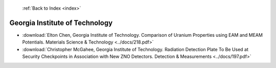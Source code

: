  :ref:`Back to Index <index>`

Georgia Institute of Technology
-------------------------------

* :download:`Elton Chen, Georgia Institute of Technology. Comparison of Uranium Properties using EAM and MEAM Potentials. Materials Science & Technology <../docs/218.pdf>`
* :download:`Christopher McGahee, Georgia Institute of Technology. Radiation Detection Plate To Be Used at Security Checkpoints in Association with New ZNO Detectors. Detection & Measurements <../docs/197.pdf>`
